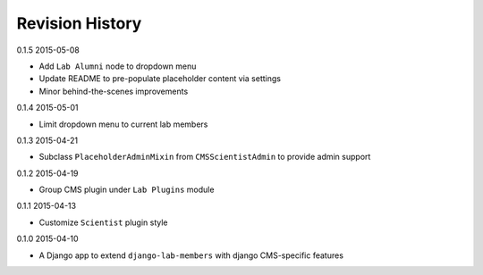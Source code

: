 Revision History
================

0.1.5 2015-05-08

- Add ``Lab Alumni`` node to dropdown menu
- Update README to pre-populate placeholder content via settings
- Minor behind-the-scenes improvements

0.1.4 2015-05-01

- Limit dropdown menu to current lab members

0.1.3 2015-04-21

- Subclass ``PlaceholderAdminMixin`` from ``CMSScientistAdmin`` to provide admin support

0.1.2 2015-04-19

- Group CMS plugin under ``Lab Plugins`` module

0.1.1 2015-04-13

- Customize ``Scientist`` plugin style

0.1.0 2015-04-10

- A Django app to extend ``django-lab-members`` with django CMS-specific features
